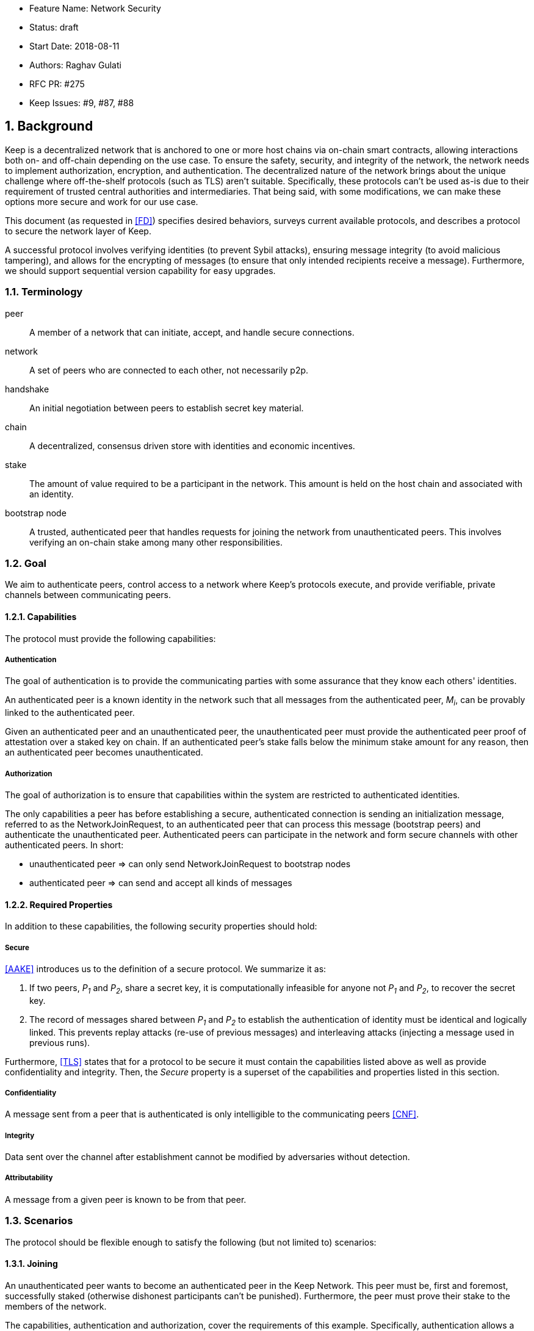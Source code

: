     * Feature Name: Network Security
    * Status: draft
    * Start Date: 2018-08-11
    * Authors: Raghav Gulati
    * RFC PR: #275
    * Keep Issues: #9, #87, #88

:icons: font
:numbered:
toc::[]


== Background

Keep is a decentralized network that is anchored to one or more host chains via
on-chain smart contracts, allowing interactions both on- and off-chain depending
on the use case. To ensure the safety, security, and integrity of the network,
the network needs to implement authorization, encryption, and authentication. The
decentralized nature of the network brings about the unique challenge where
off-the-shelf protocols (such as TLS) aren't suitable. Specifically, these
protocols can't be used as-is due to their requirement of trusted central
authorities and intermediaries. That being said, with some modifications,
we can make these options more secure and work for our use case.

This document (as requested in <<FD>>) specifies desired behaviors,
surveys current available protocols, and describes a protocol to secure the
network layer of Keep.

A successful protocol involves verifying identities (to prevent Sybil attacks),
ensuring message integrity (to avoid malicious tampering), and allows for the
encrypting of messages (to ensure that only intended recipients receive a
message). Furthermore, we should support sequential version capability for easy
upgrades.


=== Terminology

peer:: A member of a network that can initiate, accept, and handle secure
connections.
network:: A set of peers who are connected to each other, not necessarily p2p.
handshake:: An initial negotiation between peers to establish secret key
material.
chain:: A decentralized, consensus driven store with identities and economic
incentives.
stake:: The amount of value required to be a participant in the network. This
amount is held on the host chain and associated with an identity.
bootstrap node:: A trusted, authenticated peer that handles requests for joining
the network from unauthenticated peers. This involves verifying an on-chain stake
among many other responsibilities.


=== Goal

We aim to authenticate peers, control access to a network where Keep’s protocols
execute, and provide verifiable, private channels between communicating peers.


==== Capabilities

The protocol must provide the following capabilities:


===== Authentication

The goal of authentication is to provide the communicating parties with some
assurance that they know each others' identities.

An authenticated peer is a known identity in the network such that all messages
from the authenticated peer, _M~i~_, can be provably linked to the authenticated
peer.

Given an authenticated peer and an unauthenticated peer, the unauthenticated peer
must provide the authenticated peer proof of attestation over a staked key on
chain. If an authenticated peer's stake falls below the minimum stake amount for
any reason, then an authenticated peer becomes unauthenticated.


===== Authorization

The goal of authorization is to ensure that capabilities within the system are
restricted to authenticated identities.

The only capabilities a peer has before establishing a secure, authenticated
connection is sending an initialization message, referred to as the
NetworkJoinRequest, to an authenticated peer that can process this message
(bootstrap peers) and authenticate the unauthenticated peer. Authenticated peers
can participate in the network and form secure channels with other authenticated
peers. In short:

* unauthenticated peer => can only send NetworkJoinRequest to bootstrap nodes
* authenticated peer => can send and accept all kinds of messages


==== Required Properties

In addition to these capabilities, the following security properties should hold:


===== Secure

<<AAKE>> introduces us to the definition of a secure protocol. We summarize it as:

1. If two peers, _P~1~_ and _P~2~_, share a secret key, it is computationally
infeasible for anyone not _P~1~_ and _P~2~_, to recover the secret key.

2.  The record of messages shared between _P~1~_ and _P~2~_ to establish the
authentication of identity must be identical and logically linked. This prevents
replay attacks (re-use of previous messages) and interleaving attacks (injecting
a message used in previous runs).

Furthermore, <<TLS>> states that for a protocol to be secure it must contain the
capabilities listed above as well as provide confidentiality and integrity. Then,
the __Secure__ property is a superset of the capabilities and properties listed in
this section.


===== Confidentiality

A message sent from a peer that is authenticated is only intelligible to the
communicating peers <<CNF>>.

===== Integrity

Data sent over the channel after establishment cannot be modified by
adversaries without detection.


===== Attributability

A message from a given peer is known to be from that peer.


=== Scenarios

The protocol should be flexible enough to satisfy the following (but not limited to)
scenarios:


==== Joining

An unauthenticated peer wants to become an authenticated peer in the Keep
Network. This peer must be, first and foremost, successfully staked (otherwise
dishonest participants can't be punished). Furthermore, the peer must prove their
stake to the members of the network.

The capabilities, authentication and authorization, cover the requirements
of this example. Specifically, authentication allows a peer to validate the
identity of the unknown peer. Next, authorization enables the following:

1. The restriction of the unknown, untrusted peer to only send the initial
request to be authenticated.
2. The capability of an authenticated peer to respond to on-chain events or to
network-specific events.
3. The disconnection from the network for members who fall below the minimum
stake.


==== Point-to-Point

A peer wishes to send a point-to-point message such that only the intended
recipient can inspect and verify the contents of the message.

This example presumes that the identity is verified and accepted in the network,
which means that authentication and authorization are satisfied.
Confidentiality is needed to ensure that the communicating peers can communicate
in secret. Integrity to ensure that the message hasn't been tampered with in
transit over the wire. Attributability to ensure that if either peer sends a
message which contains a payload that would result in punishment, the correct
peer will be punished.


==== Message Gossip

Originally specified in <<0RTT>>, formalized here.

A packed message _M_ that contains many sub-messages _S~all~_, each signed and
encrypted for a specific peer _P~i~_. This message _M_ can be circulated
throughout a network such that all intended recipients _P~all~_ will eventually
receive the message _M_ BUT will be only be able to unpack the contents of a
sub-message _S~i~_ intended for them (_P~i~_ can read _S~i~_ in _M_).

This example will require all of confidentiality, integrity, and attributability.

Confidentiality ensures that each sub-message _S~i~_ is signed and encrypted for
the use of a specific peer _P~i~_.

Integrity ensures that no other peer _P~1~_ can successfully tamper with another
peer's _P~2~_ message _S~2~_(as many peers will be exposed to the same message _M_,
but only have access to a specific sub-message _S~i~_).

Attributability ensures that if a peer acts in bad faith, they are easily
identifiable by any other authenticated peer in the network.


== Survey of Implementations

Given the above, we are primarily concerned with authentication and key exchange.
The literature overwhelmingly recommends a solution which provides authentication
and key-exchange considered jointly. Per <<AAKE>>:

> A protocol providing authentication without key exchange is susceptible to an
> enemy who waits until the authentication is complete and then takes over one
> end of the communications line. Such an attack is not precluded by a key
> exchange that is independent of authentication. Key exchange should be linked
> to authentication so that a party has assurances that an exchanged key (which
> might be used to facilitate privacy or integrity and thus keep authenticity
> alive) is in fact shared with the authenticated party, and not an impostor. For
> these reasons, it is essential to keep key exchange in mind in the design and
> analysis of authentication protocols.

There are a few implementations we can explore given the above constraints:


=== Elliptic-Curve-Diffie-Hellman

==== Overview


==== Limitations

- Does not deal with DoS attacks where _P~1~_ accepts _P~2~_'s identity, and then
sends a final message to P2 letting them know

- Unless specifically configured to do so, it does not assume the presence of
signature keys and hence is susceptible to man-in-the-middle attacks. 

- Dizzying array of options - should be constructed from well used and audited
primitives such as battle-tested codebases or the primitives available in
NaCl or Noise.


=== Station-to-Station (STS)

==== Overview

* The base spec concerns with exponentiation, but also applies equally well to
additive groups (elliptic curve over finite fields).

* Authenticated key agreement with key confirmation: two-way explicit key
confirmation.

* Begins with Diffie-Helman key establishment, followed by an exchange of
authentication signatures, specifically of exponentials (of which at least one is
created for this specific run.

* Requires (given honest peers _P~1~_, _P~2~_, and adversary _A_)

** Encryption on signatures.
*** If we remove this requirement, _A_ can man-in-the-middle a handshake between
*** _P~1~_ and _P~2~_ (where _P~2~_ starts the handshake). Therefore, the
*** protocol fails to maintain a shared secret key between _P~1~_ and _P~2~_.
*** Instead, a secret key exists between _P~1~_ and _P~2~_ BUT _P~1~_ has
*** acknowledged _A_'s identity, not _P~2~_'s.

** _P~1~_ and _P~2~_ both sign _P~1~_, _P~2~_ exponentials.
*** Specific (though, not general) attacks exists for the case where an honest
*** peer only signs their exponential, or where they only sign the other peer's
*** exponential.

** Authentication must be coupled with Diffie-Hellman key-exchange.
*** Otherwise the protocol is susceptible to a man-in-the-middle attack <<AAKE>>.

** Must include Diffie-Hellman parameters in certificates.
*** _A_ has the freedom to modify the DH parameters, allowing _A_ to calculate
*** the exchanged key.

The following is a slightly modified summary from <<AAKE>>:

> There are two other desirable properties of the STS protocol. The first is that
> public key techniques are used to make key management simpler and more secure
> than is possible using conventional cryptography. If parties generate their own
> secret keys, these keys need never be disclosed (to anyone, including any
> supposedly trusted party), even during initialization. The second is that there
> is no need for communicating parties to contact a central facility on a per-
> call basis. If certificates are used for distributing public keys, once a party
> has its own certificate and the trusted authority’s public key, it can exchange
> keys with, and authenticate other parties without consulting a central facility.
> The protocol appears to strike an elegant and difficult balance, being simple
> and secure without utilizing unnecessary or redundant elements.


==== Limitations

* No well tested out of the box framework; must construct from primitives in NaCl
and Noise.

* Implementations such as Cosmos are investigating this.

==== Analysis



=== Noise Protocol

==== Overview

* Safe building blocks to build a protocol.

* Begins by providing a safe base (ECDH) from which other operations can be
layered in/combined depending on the guarantees needed and the constraints of the
protocol being developed.

* Handles all the nitty-gritty of a stateful cryptographic protocol (state
machines, etc) where many of the mistakes are typically made. Abstracts that away
behind a clean API.

* In use by many decentralized (wireguard vpn, lightning network, tendermint)
and centralized (whatsapp, signal protocol) solutions.


==== Limitations

* Not an all-in-one solution; requires careful stitching together of decisions
(the least dangerous of the "stitching together" options).

=== TLS 1.3

==== Overview

==== Limitations

* Traditionally relies on trusted central authorities; requires reworking and
figuring out the certificate piece.

* If session resumption is implemented, forward-secrecy may be lost.

* Initial part of the handshake is in the clear.

* Large spec; requires nuanced review to determine which parts are safe to remove.

* Large surface area for attack; for Keep's use case, recommended that the base
spec be modified to a safe subset.

* Though parallel work is being done (protocol labs, maybe others), no good
examples to draw from (in a decentralized setting).


== Open Questions

* Do we need to expect that other higher-level protocols will be
layered on top?

* Do we require forward secrecy - how will we get that?

* What does a non-bootstrap node do with an authentication message?

* Is a requirement for communicating participants that they be online?

* Should all communications between Keep nodes be encrypted in order to provide
confidentiality for all transcripts between nodes?

[bibliography]
== References

- [[[TLS]]] E Rescorla, Mozilla, August 2018
The Transport Layer Security (TLS) Protocol Version 1.3
https://www.rfc-editor.org/rfc/rfc8446.txt

- [[[AAKE]]] Diffie W. (1992)
Authentication and Authenticated Key Exchanges
In: Designs, Codes and Cryptography, 2, 107-125 (1992), Kluwer Academic Publishers
http://citeseerx.ist.psu.edu/viewdoc/download?doi=10.1.1.216.6107&rep=rep1&type=pdf

- [[[FD]]] Discussions on writing this document (2018)
In: Thesis Flowdock
https://www.flowdock.com/app/cardforcoin/tech/messages/152290
https://www.flowdock.com/app/cardforcoin/tech/messages/153124
https://www.flowdock.com/app/cardforcoin/tech/messages/153592

- [[[0RTT]]] Point-to-Point vs a single message with 0-RTT (2018)
In: Thesis Flowdock
https://www.flowdock.com/app/cardforcoin/tech/messages/154946

- [[[CNF]]] Desired properties of confidentiality in Keep's network (2018)
In: Thesis Flowdock
https://www.flowdock.com/app/cardforcoin/tech/messages/156769

- Lacorta, Cryptographically Right Answers
- Lacorta, 

